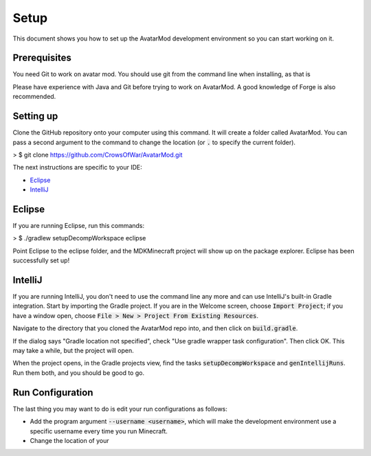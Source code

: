 Setup
=====

This document shows you how to set up the AvatarMod development environment so you can start working on it.

Prerequisites
-------------

You need Git to work on avatar mod. You should use git from the command line when installing, as that is

Please have experience with Java and Git before trying to work on AvatarMod. A good knowledge of Forge is also recommended.

Setting up
----------

Clone the GitHub repository onto your computer using this command. It will create a folder called AvatarMod. You can pass a second argument to the command to change the location (or :code:`.` to specify the current folder).

> $ git clone https://github.com/CrowsOfWar/AvatarMod.git

The next instructions are specific to your IDE:

- `Eclipse <#eclipse>`_
- `IntelliJ <#intellij>`_

Eclipse
-------

If you are running Eclipse, run this commands:

> $ ./gradlew setupDecompWorkspace eclipse

Point Eclipse to the eclipse folder, and the MDKMinecraft project will show up on the package explorer. Eclipse has been successfully set up!

IntelliJ
--------

If you are running IntelliJ, you don't need to use the command line any more and can use IntelliJ's built-in Gradle integration. Start by importing the Gradle project. If you are in the Welcome screen, choose :code:`Import Project`; if you have a window open, choose :code:`File > New > Project From Existing Resources`.

Navigate to the directory that you cloned the AvatarMod repo into, and then click on :code:`build.gradle`.

If the dialog says "Gradle location not specified", check "Use gradle wrapper task configuration". Then click OK. This may take a while, but the project will open.

When the project opens, in the Gradle projects view, find the tasks :code:`setupDecompWorkspace` and :code:`genIntellijRuns`. Run them both, and you should be good to go.

Run Configuration
-----------------

The last thing you may want to do is edit your run configurations as follows:

- Add the program argument :code:`--username <username>`, which will make the development environment use a specific username every time you run Minecraft.
- Change the location of your 
